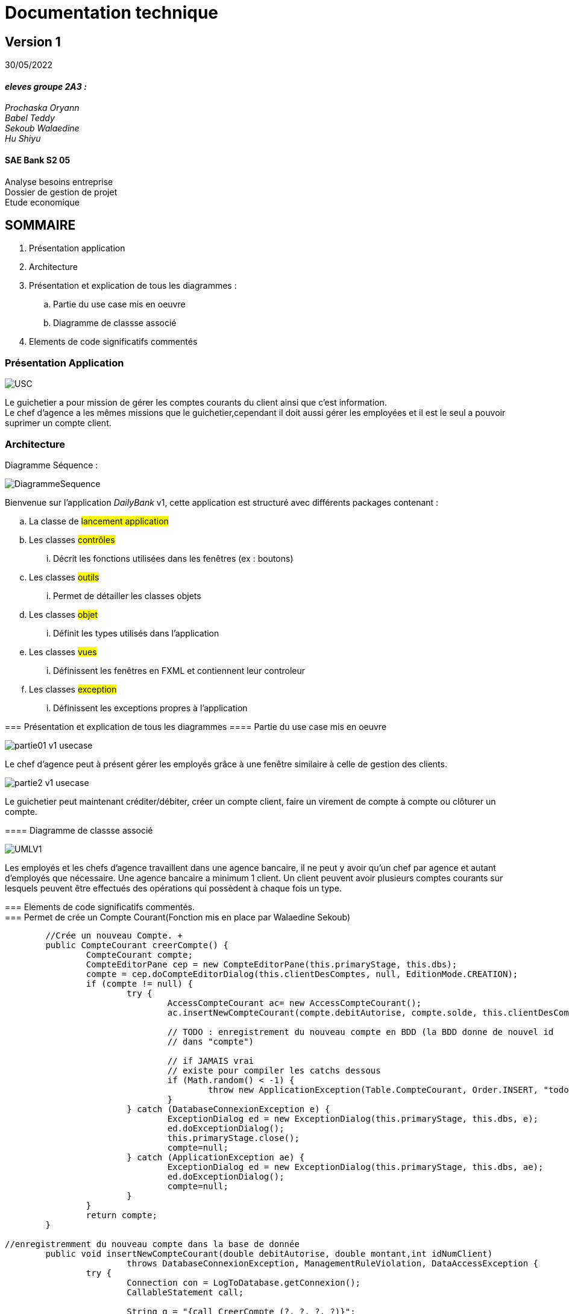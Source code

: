 [.text-center]
= Documentation technique


== Version 1
30/05/2022


[.text-right]

==== _eleves groupe 2A3 :_ +
_Prochaska Oryann +
Babel Teddy +
Sekoub Walaedine +
Hu Shiyu_


[.text-center]
==== SAE Bank S2 05 +
Analyse besoins entreprise +
Dossier de gestion de projet +
Etude economique



<<<


== SOMMAIRE 
. Présentation application +
. Architecture +
. Présentation et explication de tous les diagrammes : +
.. Partie du use case mis en oeuvre 
.. Diagramme de classse associé
. Elements de code significatifs commentés

<<<

=== Présentation Application

====
image::USC.PNG[]
Le guichetier a pour mission de gérer les comptes courants du client ainsi que c'est information. +
Le chef d'agence a les mêmes missions que le guichetier,cependant il doit aussi gérer les employées et il est le seul a pouvoir suprimer un compte client. +





====

=== Architecture
====
Diagramme Séquence : +

====

image::DiagrammeSequence.png[]
====
Bienvenue sur l'application _DailyBank_ v1,
cette application est structuré avec différents packages contenant :  

.. La classe de #lancement application# +
.. Les classes #contrôles# +
... Décrit les fonctions utilisées dans les fenêtres (ex : boutons)
.. Les classes #outils# +
... Permet de détailler les classes objets
.. Les classes #objet# +
... Définit les types utilisés dans l'application
.. Les classes #vues# +
... Définissent les fenêtres en FXML et contiennent leur controleur
.. Les classes #exception# +
... Définissent les exceptions propres à l'application



=== Présentation et explication de tous les diagrammes
====   Partie du use case mis en oeuvre
====
image::partie01_v1_usecase.png[]
Le chef d'agence peut à présent gérer les employés grâce à une fenêtre similaire à celle de gestion des clients. +

image::partie2_v1_usecase.png[]
Le guichetier peut maintenant créditer/débiter, créer un compte client, faire un virement de compte à compte ou clôturer un compte.
====

==== Diagramme de classse associé
====
image::UMLV1.PNG[]
Les employés et les chefs d'agence travaillent dans une agence bancaire, il ne peut y avoir qu'un chef par agence et autant d'employés que nécessaire. Une agence bancaire a minimum 1 client. Un client peuvent avoir plusieurs comptes courants sur lesquels peuvent être effectués des opérations qui possèdent à chaque fois un type.
====


=== Elements de code significatifs commentés. +
=== Permet de crée un Compte Courant(Fonction mis en place par Walaedine Sekoub) +

----
	//Crée un nouveau Compte. +
	public CompteCourant creerCompte() {
		CompteCourant compte;
		CompteEditorPane cep = new CompteEditorPane(this.primaryStage, this.dbs);
		compte = cep.doCompteEditorDialog(this.clientDesComptes, null, EditionMode.CREATION);
		if (compte != null) {
			try {
				AccessCompteCourant ac= new AccessCompteCourant();
				ac.insertNewCompteCourant(compte.debitAutorise, compte.solde, this.clientDesComptes.idNumCli);
				
				// TODO : enregistrement du nouveau compte en BDD (la BDD donne de nouvel id
				// dans "compte")

				// if JAMAIS vrai
				// existe pour compiler les catchs dessous
				if (Math.random() < -1) {
					throw new ApplicationException(Table.CompteCourant, Order.INSERT, "todo : test exceptions", null);
				}
			} catch (DatabaseConnexionException e) {
				ExceptionDialog ed = new ExceptionDialog(this.primaryStage, this.dbs, e);
				ed.doExceptionDialog();
				this.primaryStage.close();
				compte=null;
			} catch (ApplicationException ae) {
				ExceptionDialog ed = new ExceptionDialog(this.primaryStage, this.dbs, ae);
				ed.doExceptionDialog();
				compte=null;
			}
		}
		return compte;
	}
 
//enregistremment du nouveau compte dans la base de donnée
	public void insertNewCompteCourant(double debitAutorise, double montant,int idNumClient)
			throws DatabaseConnexionException, ManagementRuleViolation, DataAccessException {
		try {
			Connection con = LogToDatabase.getConnexion();
			CallableStatement call;

			String q = "{call CreerCompte (?, ?, ?, ?)}";
			// les ? correspondent aux paramètres : cf. déf procédure (4 paramètres)
			call = con.prepareCall(q);
			// Paramètres in
			call.setDouble(1, debitAutorise);
			// 1 -> valeur du premier paramètre, cf. déf procédure
			call.setDouble(2, montant);
			call.setInt(3, idNumClient);
			// Paramètres out
			call.registerOutParameter(4, java.sql.Types.INTEGER);
			// 4 type du quatrième paramètre qui est déclaré en OUT, cf. déf procédure

			call.execute();

			int res = call.getInt(4);

			if (res < 0) { // Erreur applicative
				throw new ManagementRuleViolation(Table.CompteCourant, Order.INSERT,
						"Erreur de règle de gestion : Montant initiale trop petite ", null);
			}
		} catch (SQLException e) {
			throw new DataAccessException(Table.CompteCourant, Order.INSERT, "Erreur accès", e);
		}
	}
	
	

----

 
 













